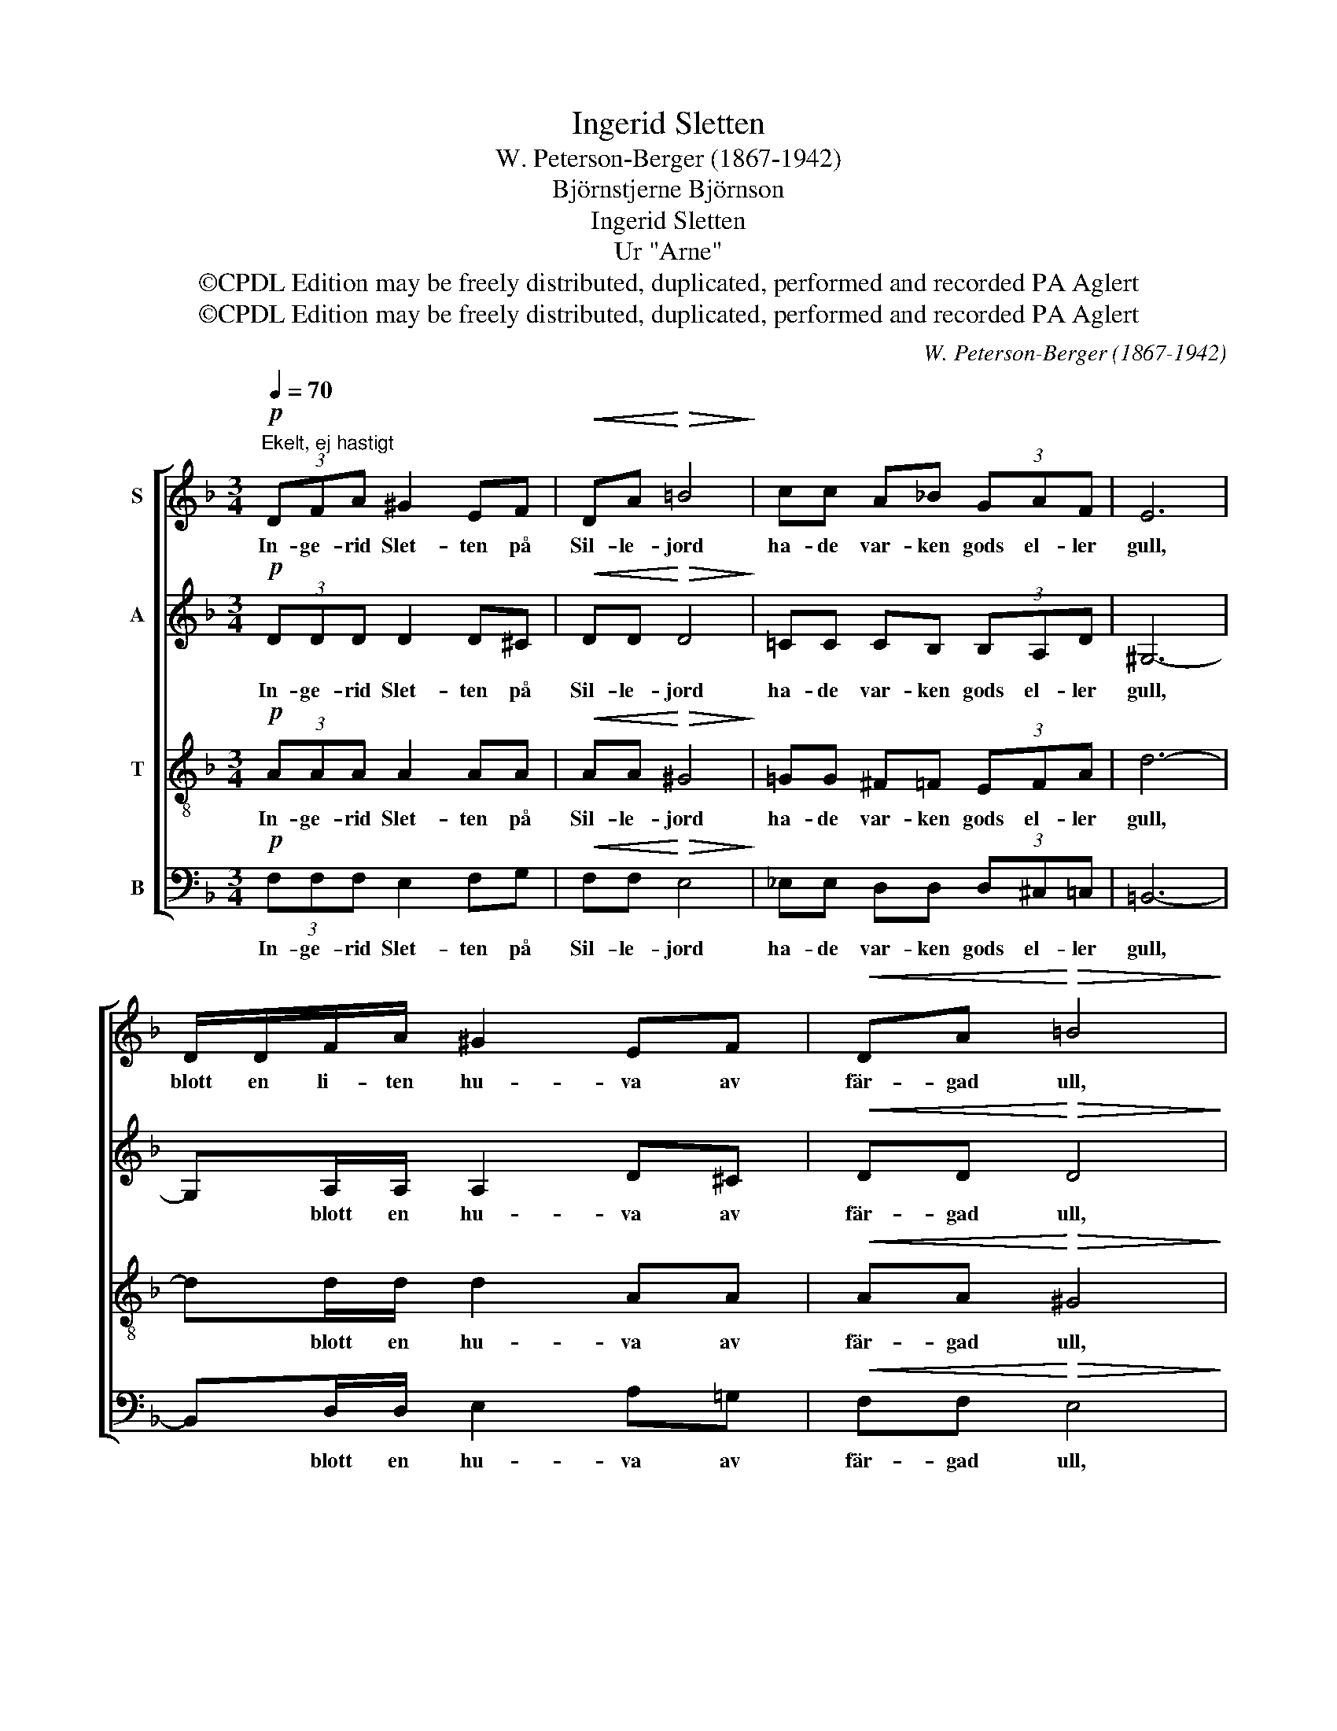 X:1
T:Ingerid Sletten
T:W. Peterson-Berger (1867-1942)
T:Björnstjerne Björnson
T:Ingerid Sletten
T:Ur "Arne"
T:©CPDL Edition may be freely distributed, duplicated, performed and recorded PA Aglert
T:©CPDL Edition may be freely distributed, duplicated, performed and recorded PA Aglert
C:W. Peterson-Berger (1867-1942)
Z:©CPDL Edition may be freely distributed, duplicated, performed and recorded
Z:PA Aglert
%%score [ 1 2 3 4 ]
L:1/8
Q:1/4=70
M:3/4
K:Dmin
V:1 treble nm="S"
V:2 treble nm="A"
V:3 treble-8 nm="T"
V:4 bass nm="B"
V:1
"^Ekelt, ej hastigt"!p! (3DFA ^G2 EF |!<(! DA!<)!!>(! =B4!>)! | cc A!courtesy!_B (3GAF | E6 | %4
w: In- ge- rid Slet- ten på|Sil- le- jord|ha- de var- ken gods el- ler|gull,|
 D/D/F/A/ ^G2 EF |!<(! DA!<)!!>(! =B4!>)! | cc AB (3GAF | D4- D!<(!A!<)! |!f! (3:2:2f2 f e2 ^cd | %9
w: blott en li- ten hu- va av|fär- gad ull,|som hon ha- de fått av sin|mor. * En|li- ten hu- va av|
 (3:2:2e2 f d4 |!mf! cc AB!>(! (3GAF | G4!>)!!p! E2 | (3(DF)A ^G2 EF |!<(! DA!<)! =B3 B | %14
w: fär- gad ull,|ack den stas- sen var in- te|stor, men|fat- * tigt min- ne av|far och mor, det|
 (3cAB (G2 A)F |!mf!!>(! D6!>)! |!p!!>(! D2 F2 G2!>)! |!pp! A6 |] %18
w: glän- ste långt mer * än|gull|långt mer än|gull.|
V:2
!p! (3DDD D2 D^C |!<(! DD!<)!!>(! D4!>)! | !courtesy!=CC CB, (3B,A,D | ^G,6- | G,A,/A,/ A,2 D^C | %5
w: In- ge- rid Slet- ten på|Sil- le- jord|ha- de var- ken gods el- ler|gull,|* blott en hu- va av|
!<(! DD!<)!!>(! D4!>)! | CC CB, (3B,A,^C | D4- D!<(!F!<)! |!f! (3:2:2A2 A ^G2 GG | %9
w: fär- gad ull,|som hon ha- de fått av sin|mor. * En|li- ten hu- va av|
 (3:2:2!courtesy!=G2 G F4 |!mf! AA FF!>(! (3EEF | D4!>)!!p! ^C2 | (3:2:2D2 D D2 D^C | %13
w: fär- gad ull,|ack den stas- sen var in- te|stor, men|fat- tigt min- ne av|
!<(! DD!<)! D3 D | (3CCB, (B,2 C)^C |!mf!!>(! (D2 ^C4)!>)! | %16
w: far och mor, det|glän- ste långt mer * än|gull *|
!p!!>(! (!courtesy!=C=B,) _B,2!>)! B,2 |!pp! D6 |] %18
w: långt * mer än|gull.|
V:3
!p! (3AAA A2 AA |!<(! AA!<)!!>(! ^G4!>)! | !courtesy!=GG ^F=F (3EFA | d6- | dd/d/ d2 AA | %5
w: In- ge- rid Slet- ten på|Sil- le- jord|ha- de var- ken gods el- ler|gull,|* blott en hu- va av|
!<(! AA!<)!!>(! ^G4!>)! | GG ^F=F (3EFA | D4- D!<(!A!<)! |!f! (3:2:2d2 d d2 ed | (3:2:2^c2 c d4 | %10
w: fär- gad ull,|som hon ha- de fått av sin|mor. * En|li- ten hu- va av|fär- gad ull,|
!mf! ee dd!>(! (3ccd | B4!>)!!p! A2 | (3:2:2d2 d d2 dA |!<(! AA!<)! ^G3 G | %14
w: ack den stas- sen var in- te|stor, men|fat- tigt min- ne av|far och mor, det|
 (3!courtesy!=G^F=F E3 F |!mf!!>(! (F2 E4)!>)! |!p!!>(! F2 D2!>)! E2 |!pp! A6 |] %18
w: glän- ste långt mer än|gull *|långt mer än|gull.|
V:4
!p! (3F,F,F, E,2 F,G, |!<(! F,F,!<)!!>(! E,4!>)! | _E,E, D,D, (3D,^C,=C, | =B,,6- | %4
w: In- ge- rid Slet- ten på|Sil- le- jord|ha- de var- ken gods el- ler|gull,|
 B,,D,/D,/ E,2 A,!courtesy!=G, |!<(! F,F,!<)!!>(! E,4!>)! | _E,E, D,D, (3D,^C,A,, | %7
w: * blott en hu- va av|fär- gad ull,|som hon ha- de fått av sin|
 D,4- D,!<(!D,!<)! |!f! (3:2:2D,2 D, E,2 E,E, | (3:2:2A,2 A, B,4 |!mf! CC DG,!>(! (3CF,B, | %11
w: mor. * En|li- ten hu- va av|fär- gad ull,|ack den stas- sen var in- te|
 E,4!>)!!p! A,2 | (3:2:2D2 C =B,2 _B,A, |!<(! F,F,!<)! E,3 E, | (3_E,D,D, (D,2 ^C,)A, | %15
w: stor, men|fat- tigt min- ne av|far och mor, det|glän- ste långt mer * än|
!mf!!>(! (B,,2 A,,4)!>)! |!p!!>(! _A,,2 G,,2!>)! D,2 |!pp! D,6 |] %18
w: gull *|långt mer än|gull.|

